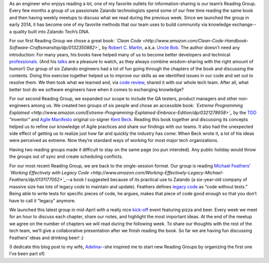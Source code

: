 .. title: Reading Groups at Zalando
.. slug: reading-groups-at-zalando
.. date: 2015/05/19 08:00:00
.. tags: reading-group, tech, community
.. link:
.. description: How we organize reading groups at Zalando
.. author: Dan Persa
.. type: text
.. image: reading-groups-at-zalando-teaser.jpg

As an engineer who enjoys reading a lot, one of my favorite outlets for information-sharing is our team’s Reading Group. Every few months a group of us passionate Zalando technologists spend some of our free time reading the same book and then having weekly meetups to discuss what we read during the previous week. Since we launched the group in early 2014, it has become one of my favorite methods that our team uses to build community via knowledge exchange--a quality built into Zalando Tech’s DNA.

.. TEASER_END

For our first Reading Group we chose a great book: *`Clean Code <http://www.amazon.com/Clean-Code-Handbook-Software-Craftsmanship/dp/0132350882>`_* by `Robert C. Martin <http://en.wikipedia.org/wiki/Robert_Cecil_Martin>`_, a.k.a. `Uncle Bob <https://twitter.com/unclebobmartin>`_. The author doesn’t need any introduction: For many years, his books have helped many of us to become better developers and technical `professionals <http://www.amazon.com/The-Clean-Coder-Professional-Programmers/dp/0137081073>`_. (And his `talks <https://www.youtube.com/watch?v=Nsjsiz2A9mg>`_ are a pleasure to watch, as they always combine wisdom-sharing with the right amount of humor!) Our group of six Zalando engineers had a lot of fun going through the chapters of the book and discussing the contents. Doing this exercise together helped us to improve our skills as we identified issues in our code and set out to resolve them. We then took what we learned and, via `code review <http://en.wikipedia.org/wiki/Code_review>`_, shared it with our whole tech team. After all, what better tool do we software engineers have when it comes to exchanging knowledge?

For our second Reading Group, we expanded our scope to include the QA testers, product managers and other non-engineers among us. We created two groups of six people and chose an accessible book: *`Extreme Programming Explained <http://www.amazon.com/Extreme-Programming-Explained-Embrace-Edition/dp/0321278658>`_* by the `TDD <http://en.wikipedia.org/wiki/Test-driven_development>`_ “inventor” and `Agile Manifesto <http://agilemanifesto.org/>`_ original co-signer `Kent Beck <http://en.wikipedia.org/wiki/Kent_Beck>`_. Reading this book together and discussing its concepts helped us to refine our knowledge of Agile practices and share our findings with our teams. It also had the unexpected side effect of getting us to realize just how far and quickly the industry has come: When Beck wrote it, a lot of his ideas were perceived as extreme. Now they’re standard ways of working for most major tech organizations.

Having two reading groups made it difficult to stay on the same page (no pun intended). Any public holiday would throw the groups out of sync and create scheduling conflicts.

.. image:: /images/reading-groups-at-zalando.jpg

For our most recent Reading Group, we are back to the single-session format.  Our group is reading `Michael Feathers <https://twitter.com/mfeathers>`_’ *`Working Effectively with Legacy Code <http://www.amazon.com/Working-Effectively-Legacy-Michael-Feathers/dp/0131177052>`_*--a book I suggested because of its practical use to Zalando (a six-year-old company of massive size has lots of legacy code to maintain and update). Feathers defines `legacy code <http://en.wikipedia.org/wiki/Legacy_code>`_ as “code without tests.” Being able to write tests for specific pieces of code, he argues, makes that piece of code good enough so that you don’t have to call it “legacy” anymore.

We launched this latest group in mid-April with a really nice `kick-off <http://danpersa.github.io/reading-group/>`_ event featuring pizza and beer. Every week we meet for an hour to discuss each chapter, share our notes, and highlight the most important ideas. At the end of the meetup we agree on the number of chapters we will read during the following week. To share our thoughts with the rest of the tech team, we’ll give a collaborative presentation after we finish reading the book. So far we are having fun discussing Feathers’ ideas and drinking beer! :)

(I dedicate this blog post to my wife, `Adelina <https://twitter.com/adelinacaramet>`_--she inspired me to start new Reading Groups by organizing the first one I’ve been part of)
